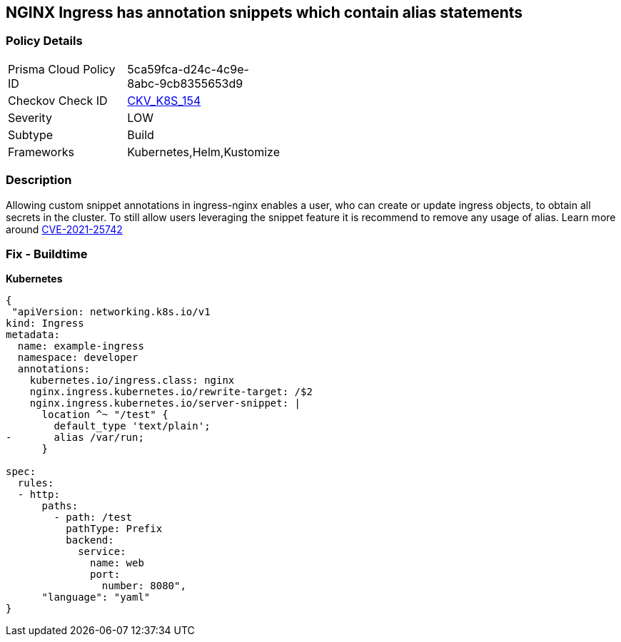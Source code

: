 == NGINX Ingress has annotation snippets which contain alias statements
// NGINX Ingress includes annotation snippets which contain alias state

=== Policy Details 

[width=45%]
[cols="1,1"]
|=== 
|Prisma Cloud Policy ID 
| 5ca59fca-d24c-4c9e-8abc-9cb8355653d9

|Checkov Check ID 
| https://github.com/bridgecrewio/checkov/tree/master/checkov/kubernetes/checks/resource/k8s/NginxIngressCVE202125742Alias.py[CKV_K8S_154]

|Severity
|LOW

|Subtype
|Build

|Frameworks
|Kubernetes,Helm,Kustomize

|=== 



=== Description 


Allowing custom snippet annotations in ingress-nginx enables a user, who can create or update ingress objects, to obtain all secrets in the cluster.
To still allow users leveraging the snippet feature it is recommend to remove any usage of alias.
Learn more around https://nvd.nist.gov/vuln/detail/CVE-2021-25742[CVE-2021-25742]

=== Fix - Buildtime


*Kubernetes* 




[source,yaml]
----
{
 "apiVersion: networking.k8s.io/v1
kind: Ingress
metadata:
  name: example-ingress
  namespace: developer
  annotations:
    kubernetes.io/ingress.class: nginx
    nginx.ingress.kubernetes.io/rewrite-target: /$2
    nginx.ingress.kubernetes.io/server-snippet: |
      location ^~ "/test" {
        default_type 'text/plain';
-       alias /var/run;
      }

spec:
  rules:
  - http:
      paths:
        - path: /test
          pathType: Prefix
          backend:
            service:
              name: web
              port:
                number: 8080",
      "language": "yaml"
}
----
